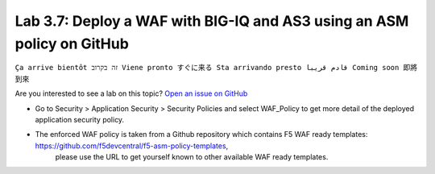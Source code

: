 Lab 3.7: Deploy a WAF with BIG-IQ and AS3 using an ASM policy on GitHub
-----------------------------------------------------------------------
``Ça arrive bientôt זה בקרוב Viene pronto すぐに来る Sta arrivando presto قادم قريبا Coming soon 即將到來``

Are you interested to see a lab on this topic? `Open an issue on GitHub`_

.. _Open an issue on GitHub: https://github.com/f5devcentral/f5-big-iq-lab/issues


* Go to Security > Application Security > Security Policies and select WAF_Policy to get more detail of the deployed application security policy. 
* The enforced WAF policy is taken from a Github repository which contains F5 WAF ready templates: https://github.com/f5devcentral/f5-asm-policy-templates, 
   please use the URL to get yourself known to other available WAF ready templates.

